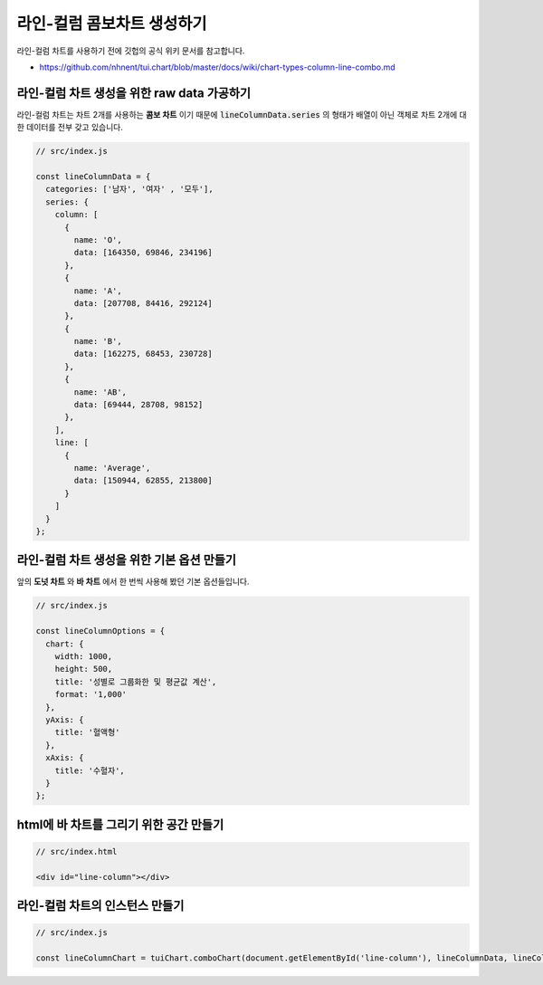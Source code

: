 ###################
라인-컬럼 콤보차트 생성하기
###################

라인-컬럼 차트를 사용하기 전에 깃헙의 공식 위키 문서를 참고합니다.

- https://github.com/nhnent/tui.chart/blob/master/docs/wiki/chart-types-column-line-combo.md


라인-컬럼 차트 생성을 위한 raw data 가공하기
=====================

라인-컬럼 차트는 차트 2개를 사용하는 **콤보 차트** 이기 때문에 :code:`lineColumnData.series` 의 형태가 배열이 아닌 객체로 차트 2개에 대한 데이터를 전부 갖고 있습니다.

.. code-block:: javascript

  // src/index.js

  const lineColumnData = {
    categories: ['남자', '여자' , '모두'],
    series: {
      column: [
        {
          name: 'O',
          data: [164350, 69846, 234196]
        },
        {
          name: 'A',
          data: [207708, 84416, 292124]
        },
        {
          name: 'B',
          data: [162275, 68453, 230728]
        },
        {
          name: 'AB',
          data: [69444, 28708, 98152]
        },
      ],
      line: [
        {
          name: 'Average',
          data: [150944, 62855, 213800]
        }
      ]
    }
  };



라인-컬럼 차트 생성을 위한 기본 옵션 만들기
=====================

앞의 **도넛 차트** 와 **바 차트** 에서 한 번씩 사용해 봤던 기본 옵션들입니다.

.. code-block:: javascript

  // src/index.js

  const lineColumnOptions = {
    chart: {
      width: 1000,
      height: 500,
      title: '성별로 그룹화한 및 평균값 계산',
      format: '1,000'
    },
    yAxis: {
      title: '혈액형'
    },
    xAxis: {
      title: '수혈자',
    }
  };

html에 바 차트를 그리기 위한 공간 만들기
=====================

.. code-block:: html

  // src/index.html

  <div id="line-column"></div>

라인-컬럼 차트의 인스턴스 만들기
=====================

.. code-block:: javascript

  // src/index.js

  const lineColumnChart = tuiChart.comboChart(document.getElementById('line-column'), lineColumnData, lineColumnOptions);
